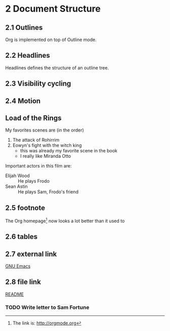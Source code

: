 #+STARTUP: content
* 2 Document Structure
** 2.1 Outlines
   Org is implemented on top of Outline mode.
** 2.2 Headlines
   Headlines defines the structure of an outline tree.
** 2.3 Visibility cycling
** 2.4 Motion
** Load of the Rings
   My favorites scenes are (in the order)
    1. The attack of Rohirrim
    2. Eowyn's fight with the witch king
       + this was already my favorite scene in the book
       + I really like Miranda Otto
   Important actors in this film are:
   - Elijah Wood :: He plays Frodo
   - Sean Astin :: He plays Sam, Frodo's friend
** 2.5 footnote
The Org homepage[fn:1] now looks a lot better than it used to
[fn:1] The link is: http://orgmode.org
** 2.6 tables
** 2.7 external link
   [[http://www.gnu.org/software/emacs/][GNU Emacs]]
** 2.8 file link
   [[https://github.com/FannyXL/org/blob/master/README.org][README]]
*** TODO Write letter to Sam Fortune
